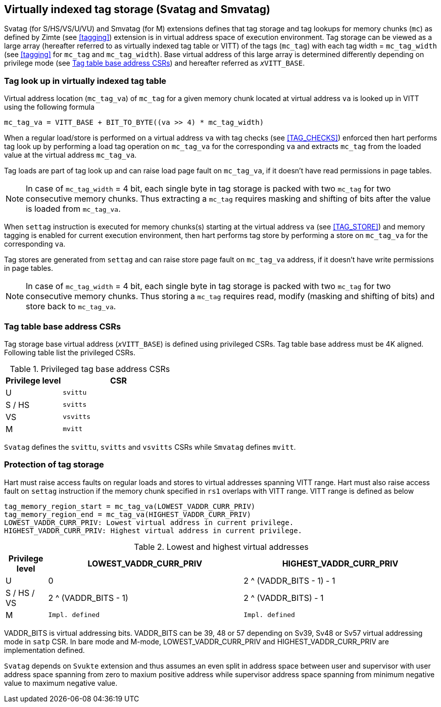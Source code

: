 [[virtualtag]]
== Virtually indexed tag storage (Svatag and Smvatag)

Svatag (for S/HS/VS/U/VU) and Smvatag (for M) extensions defines that tag
storage and tag lookups for memory chunks (`mc`) as defined by Zimte (see
<<tagging>>) extension is in virtual address space of execution environment.
Tag storage can be viewed as a large array (hereafter referred to as
virtually indexed tag table or VITT) of the tags (`mc_tag`) with each tag
width = `mc_tag_width` (see <<tagging>> for `mc_tag` and `mc_tag_width`).
Base virtual address of this large array is determined differently depending
on privilege mode (see <<VIRT_TAG_BASE_CSR>>) and hereafter referred as
`__x__VITT_BASE`.

[[VIRT_TAG_LOOKUP]]
=== Tag look up in virtually indexed tag table

Virtual address location (`mc_tag_va`) of `mc_tag` for a given memory chunk
located at virtual address `va` is looked up in VITT using the following
formula

  mc_tag_va = VITT_BASE + BIT_TO_BYTE((va >> 4) * mc_tag_width)

When a regular load/store is performed on a virtual address `va` with tag
checks (see <<TAG_CHECKS>>) enforced then hart performs tag look up by
performing a load tag operation on `mc_tag_va` for the corresponding `va` and
extracts `mc_tag` from the loaded value at the virtual address `mc_tag_va`.

Tag loads are part of tag look up and can raise load page fault on `mc_tag_va`,
if it doesn't have read permissions in page tables.

[NOTE]
====
In case of `mc_tag_width` = 4 bit, each single byte in tag storage is packed
with two `mc_tag` for two consecutive memory chunks. Thus extracting a `mc_tag`
requires masking and shifting of bits after the value is loaded from
`mc_tag_va`.
====

When `settag` instruction is executed for memory chunks(s) starting at the
virtual address `va` (see <<TAG_STORE>>) and memory tagging is enabled for
current execution environment, then hart performs tag store by performing
a store on `mc_tag_va` for the corresponding `va`.

Tag stores are generated from `settag` and can raise store page fault on
`mc_tag_va` address, if it doesn't have write permissions in page tables.

[NOTE]
====
In case of `mc_tag_width` = 4 bit, each single byte in tag storage is packed
with two `mc_tag` for two consecutive memory chunks. Thus storing a `mc_tag`
requires read, modify (masking and shifting of bits) and store back to
`mc_tag_va`.
====

[[VIRT_TAG_BASE_CSR]]
=== Tag table base address CSRs

Tag storage base virtual address (`__x__VITT_BASE`) is defined using privileged
CSRs. Tag table base address must be 4K aligned. Following table list the
privileged CSRs.

.Privileged tag base address CSRs
[width=100%]
[%header, cols="^2,^4"]
|===
|Privilege level | CSR
|  U             | `svittu`
|  S / HS        | `svitts`
|  VS            | `vsvitts`
|  M             | `mvitt`
|===

`Svatag` defines the `svittu`, `svitts` and `vsvitts` CSRs while `Smvatag`
defines `mvitt`.

[[TAG_MEM_PROTECTION]]
=== Protection of tag storage

Hart must raise access faults on regular loads and stores to virtual addresses
spanning VITT range. Hart must also raise access fault on `settag` instruction
if the memory chunk specified in `rs1` overlaps with VITT range. VITT range is
defined as below

  tag_memory_region_start = mc_tag_va(LOWEST_VADDR_CURR_PRIV)
  tag_memory_region_end = mc_tag_va(HIGHEST_VADDR_CURR_PRIV)
  LOWEST_VADDR_CURR_PRIV: Lowest virtual address in current privilege.
  HIGHEST_VADDR_CURR_PRIV: Highest virtual address in current privilege.

.Lowest and highest virtual addresses
[width=100%]
[%header, cols="^3,^14,^14"]
|===
|Privilege level | LOWEST_VADDR_CURR_PRIV | HIGHEST_VADDR_CURR_PRIV
|  U             | 0                      | 2 ^ (VADDR_BITS - 1) - 1
|  S / HS / VS   | 2 ^ (VADDR_BITS - 1)   | 2 ^ (VADDR_BITS) - 1
|  M             | `Impl. defined`        | `Impl. defined`
|===

VADDR_BITS is virtual addressing bits. VADDR_BITS can be 39, 48 or 57
depending on Sv39, Sv48 or Sv57 virtual addressing mode in `satp` CSR.
In bare mode and M-mode, LOWEST_VADDR_CURR_PRIV and HIGHEST_VADDR_CURR_PRIV
are implementation defined.

`Svatag` depends on `Svukte` extension and thus assumes an even split in
address space between user and supervisor with user address space spanning
from zero to maxium positive address while supervisor address space spanning
from minimum negative value to maximum negative value.
